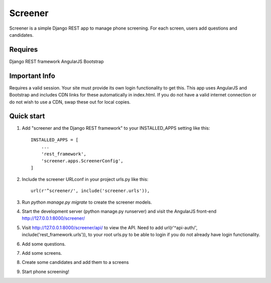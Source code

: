=====
Screener
=====

Screener is a simple Django REST app to manage phone screening. For each
screen, users add questions and candidates.

Requires
--------
Django REST framework
AngularJS
Bootstrap

Important Info
--------------
Requires a valid session. Your site must provide its own login functionality to
get this. This app uses AngularJS and Bootstrap and includes CDN links for these
automatically in index.html. If you do not have a valid internet connection or do not wish to use a CDN,
swap these out for local copies. 


Quick start
-----------

1. Add "screener and the Django REST framework" to your INSTALLED_APPS setting like this::

    INSTALLED_APPS = [
        ...
        'rest_framework',
        'screener.apps.ScreenerConfig',
    ]

2. Include the screener URLconf in your project urls.py like this::

    url(r'^screener/', include('screener.urls')),

3. Run `python manage.py migrate` to create the screener models.

4. Start the development server (python manage.py runserver) and visit the AngularJS front-end http://127.0.0.1:8000/screener/
   
5. Visit http://127.0.0.1:8000/screener/api/ to view the API. Need to add url(r'^api-auth/', include('rest_framework.urls')),
   to your root urls.py to be able to login if you do not already have login functionality.

6. Add some questions.

7. Add some screens.

8. Create some candidates and add them to a screens

9. Start phone screening! 
